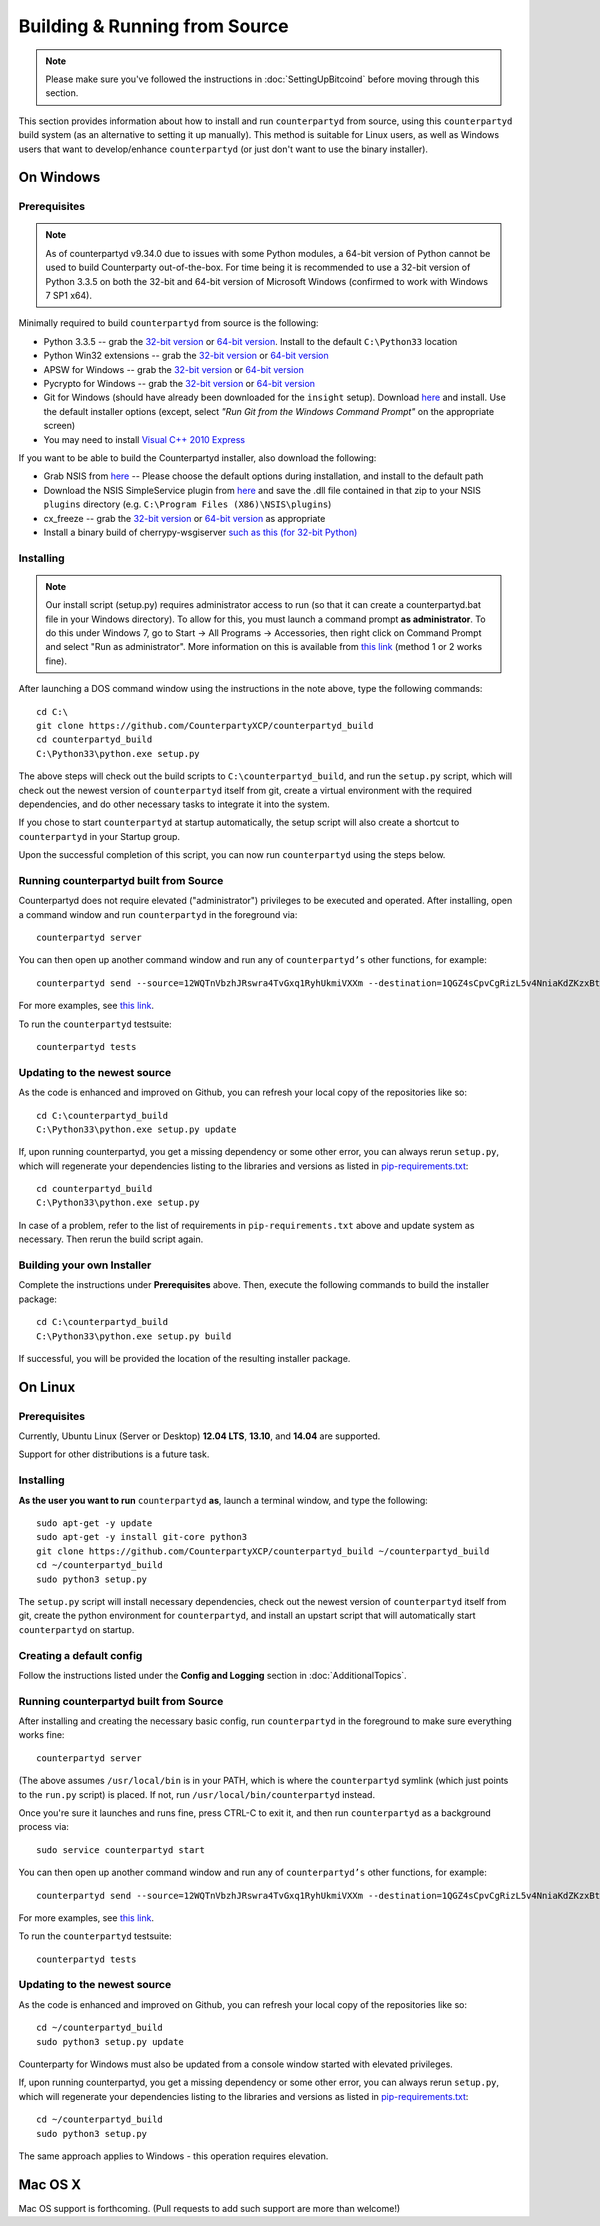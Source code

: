 Building & Running from Source
================================

.. note::

    Please make sure you've followed the instructions in :doc:`SettingUpBitcoind` before moving through this section.

This section provides information about how to install and run ``counterpartyd`` from source, using this
``counterpartyd`` build system (as an alternative to setting it up manually). This method is suitable for
Linux users, as well as Windows users that want to develop/enhance ``counterpartyd`` (or just don't want to
use the binary installer).


On Windows
-----------

Prerequisites
^^^^^^^^^^^^^^^

.. note::

    As of counterpartyd v9.34.0 due to issues with some Python modules, a 64-bit version of Python cannot be used
    to build Counterparty out-of-the-box. For time being it is recommended to use a 32-bit version of Python 3.3.5
    on both the 32-bit and 64-bit version of Microsoft Windows (confirmed to work with Windows 7 SP1 x64).

Minimally required to build ``counterpartyd`` from source is the following:

- Python 3.3.5 -- grab the `32-bit version <http://www.python.org/ftp/python/3.3.5/python-3.3.5.msi>`__
  or `64-bit version <http://www.python.org/ftp/python/3.3.5/python-3.3.5.amd64.msi>`__.
  Install to the default ``C:\Python33`` location
- Python Win32 extensions -- grab the `32-bit version <http://sourceforge.net/projects/pywin32/files/pywin32/Build%20219/pywin32-219.win32-py3.3.exe/download>`__
  or `64-bit version <http://sourceforge.net/projects/pywin32/files/pywin32/Build%20219/pywin32-219.win-amd64-py3.3.exe/download>`__
- APSW for Windows -- grab the `32-bit version <https://github.com/rogerbinns/apsw/releases/download/3.8.5-r1/apsw-3.8.5-r1.win32-py3.3.exe>`__
  or `64-bit version <https://github.com/rogerbinns/apsw/releases/download/3.8.5-r1/apsw-3.8.5-r1.win-amd64-py3.3.exe>`__
- Pycrypto for Windows -- grab the `32-bit version <http://www.voidspace.org.uk/downloads/pycrypto26/pycrypto-2.6.win32-py3.3.exe>`__
  or `64-bit version <http://www.voidspace.org.uk/downloads/pycrypto26/pycrypto-2.6.win-amd64-py3.3.exe>`__
- Git for Windows (should have already been downloaded for the ``insight`` setup).
  Download `here <http://git-scm.com/download/win>`__ and install. Use the default installer
  options (except, select *"Run Git from the Windows Command Prompt"* on the appropriate screen)
- You may need to install `Visual C++ 2010 Express <http://go.microsoft.com/?linkid=9709949>`__

If you want to be able to build the Counterpartyd installer, also download the following:

- Grab NSIS from `here <http://prdownloads.sourceforge.net/nsis/nsis-2.46-setup.exe?download>`__ -- Please choose the default
  options during installation, and install to the default path
- Download the NSIS SimpleService plugin from `here <http://nsis.sourceforge.net/mediawiki/images/c/c9/NSIS_Simple_Service_Plugin_1.30.zip>`__
  and save the .dll file contained in that zip to your NSIS ``plugins`` directory (e.g. ``C:\Program Files (X86)\NSIS\plugins``)
- cx_freeze -- grab the `32-bit version <http://sourceforge.net/projects/cx-freeze/files/4.3.3/cx_Freeze-4.3.3.win32-py3.3.msi/download>`__
  or `64-bit version <http://downloads.sourceforge.net/project/cx-freeze/4.3.3/cx_Freeze-4.3.3.win-amd64-py3.3.msi>`__ as appropriate
- Install a binary build of cherrypy-wsgiserver `such as this (for 32-bit Python) <https://bitbucket.org/cherrypy/cherrypy/issue-attachment/1110/cherrypy/cherrypy/1322273715.09/1110/CherryPy-3.2.2.win32.exe>`__ 

Installing
^^^^^^^^^^^^^^^^^^^^^^

.. note::

    Our install script (setup.py) requires administrator access to run (so that it can create a counterpartyd.bat file
    in your Windows directory). To allow for this, you must launch a command prompt **as administrator**. To do this
    under Windows 7, go to Start -> All Programs -> Accessories, then right click on Command Prompt and select "Run as administrator".
    More information on this is available from `this link <http://www.bleepingcomputer.com/tutorials/windows-elevated-command-prompt/>`__ (method 1 or 2 works fine).
    
After launching a DOS command window using the instructions in the note above, type the following commands::

    cd C:\
    git clone https://github.com/CounterpartyXCP/counterpartyd_build
    cd counterpartyd_build
    C:\Python33\python.exe setup.py
     
The above steps will check out the build scripts to ``C:\counterpartyd_build``, and run the ``setup.py`` script, which
will check out the newest version of ``counterpartyd`` itself from git, create a virtual environment with the
required dependencies, and do other necessary tasks to integrate it into the system.

If you chose to start ``counterpartyd`` at startup automatically, the setup script will also create a shortcut
to ``counterpartyd`` in your Startup group. 

Upon the successful completion of this script, you can now run ``counterpartyd`` using the steps below.


Running counterpartyd built from Source
^^^^^^^^^^^^^^^^^^^^^^^^^^^^^^^^^^^^^^^^^^

Counterpartyd does not require elevated ("administrator") privileges to be executed and operated.  
After installing, open a command window and run ``counterpartyd`` in the foreground via::

    counterpartyd server

You can then open up another command window and run any of ``counterpartyd’s`` other functions, for example::

    counterpartyd send --source=12WQTnVbzhJRswra4TvGxq1RyhUkmiVXXm --destination=1QGZ4sCpvCgRizL5v4NniaKdZKzxBtVN3q --asset=XCP --quantity=5

For more examples, see `this link <https://github.com/CounterpartyXCP/counterpartyd#examples>`__.

To run the ``counterpartyd`` testsuite::

    counterpartyd tests 


Updating to the newest source
^^^^^^^^^^^^^^^^^^^^^^^^^^^^^^

As the code is enhanced and improved on Github, you can refresh your local copy of the repositories like so::

    cd C:\counterpartyd_build
    C:\Python33\python.exe setup.py update

If, upon running counterpartyd, you get a missing dependency or some other error, you can always rerun
``setup.py``, which will regenerate your dependencies listing to the libraries and versions as listed in
`pip-requirements.txt <https://github.com/CounterpartyXCP/counterpartyd/blob/master/pip-requirements.txt>`__::

    cd counterpartyd_build
    C:\Python33\python.exe setup.py

In case of a problem, refer to the list of requirements in ``pip-requirements.txt`` above and update system as
necessary. Then rerun the build script again.

Building your own Installer
^^^^^^^^^^^^^^^^^^^^^^^^^^^^

Complete the instructions under **Prerequisites** above.
Then, execute the following commands to build the installer package::

    cd C:\counterpartyd_build
    C:\Python33\python.exe setup.py build
    
If successful, you will be provided the location of the resulting installer package.


On Linux
-----------

Prerequisites
^^^^^^^^^^^^^^^^^^^^^^

Currently, Ubuntu Linux (Server or Desktop) **12.04 LTS**, **13.10**, and **14.04** are supported.

Support for other distributions is a future task.


Installing
^^^^^^^^^^^^^^^^^^^^^^

**As the user you want to run** ``counterpartyd`` **as**, launch a terminal window, and type the following::

    sudo apt-get -y update
    sudo apt-get -y install git-core python3
    git clone https://github.com/CounterpartyXCP/counterpartyd_build ~/counterpartyd_build
    cd ~/counterpartyd_build
    sudo python3 setup.py

The ``setup.py`` script will install necessary dependencies, check out the newest version of ``counterpartyd``
itself from git, create the python environment for ``counterpartyd``, and install an upstart script that
will automatically start ``counterpartyd`` on startup.


Creating a default config
^^^^^^^^^^^^^^^^^^^^^^^^^^^

Follow the instructions listed under the **Config and Logging** section in :doc:`AdditionalTopics`.


Running counterpartyd built from Source
^^^^^^^^^^^^^^^^^^^^^^^^^^^^^^^^^^^^^^^^^^

After installing and creating the necessary basic config, run ``counterpartyd`` in the foreground to make sure
everything works fine::

    counterpartyd server
    
(The above assumes ``/usr/local/bin`` is in your PATH, which is where the ``counterpartyd`` symlink (which just
points to the ``run.py`` script) is placed. If not, run ``/usr/local/bin/counterpartyd`` instead.

Once you're sure it launches and runs fine, press CTRL-C to exit it, and then run ``counterpartyd`` as a background process via::

    sudo service counterpartyd start

You can then open up another command window and run any of ``counterpartyd’s`` other functions, for example::

    counterpartyd send --source=12WQTnVbzhJRswra4TvGxq1RyhUkmiVXXm --destination=1QGZ4sCpvCgRizL5v4NniaKdZKzxBtVN3q --asset=XCP --quantity=5

For more examples, see `this link <https://github.com/CounterpartyXCP/counterpartyd#examples>`__.

To run the ``counterpartyd`` testsuite::

    counterpartyd tests


Updating to the newest source
^^^^^^^^^^^^^^^^^^^^^^^^^^^^^^

As the code is enhanced and improved on Github, you can refresh your local copy of the repositories like so::

    cd ~/counterpartyd_build
    sudo python3 setup.py update

Counterparty for Windows must also be updated from a console window started with elevated privileges.

If, upon running counterpartyd, you get a missing dependency or some other error, you can always rerun
``setup.py``, which will regenerate your dependencies listing to the libraries and versions as listed in
`pip-requirements.txt <https://github.com/CounterpartyXCP/counterpartyd/blob/master/pip-requirements.txt>`__::

    cd ~/counterpartyd_build
    sudo python3 setup.py

The same approach applies to Windows - this operation requires elevation.

Mac OS X
--------

Mac OS support is forthcoming. (Pull requests to add such support are more than welcome!)
